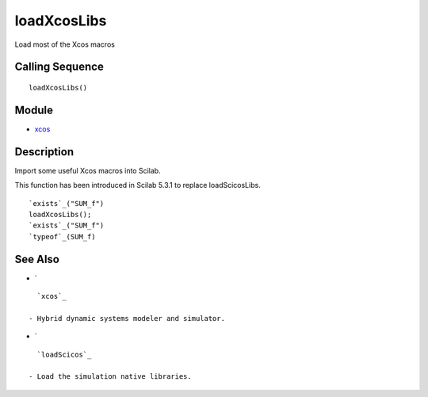 


loadXcosLibs
============

Load most of the Xcos macros



Calling Sequence
~~~~~~~~~~~~~~~~


::

    loadXcosLibs()




Module
~~~~~~


+ `xcos`_




Description
~~~~~~~~~~~

Import some useful Xcos macros into Scilab.

This function has been introduced in Scilab 5.3.1 to replace
loadScicosLibs.



::

    `exists`_("SUM_f")
    loadXcosLibs();
    `exists`_("SUM_f")
    `typeof`_(SUM_f)





See Also
~~~~~~~~


+ `

::

    `xcos`_

  - Hybrid dynamic systems modeler and simulator.
+ `

::

    `loadScicos`_

  - Load the simulation native libraries.


.. _xcos: xcos.html


